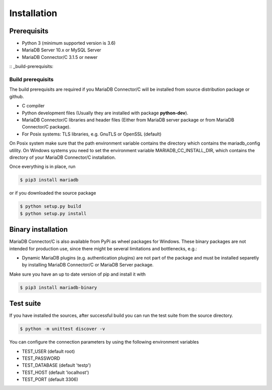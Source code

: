 .. _installation:

Installation
============

.. sectionauthor:: Georg Richter <georg@mariadb.com>

Prerequisits
------------

- Python 3 (minimum supported version is 3.6)
- MariaDB Server 10.x or MySQL Server
- MariaDB Connector/C 3.1.5 or newer

:: _build-prerequisits:

Build prerequisits
^^^^^^^^^^^^^^^^^^

The build prerequisits are required if you MariaDB Connector/C will be
installed from source distribution package or github.

- C compiler
- Python development files (Usually they are installed with package **python-dev**).
- MariaDB Connector/C libraries and header files (Either from MariaDB server package or
  from MariaDB Connector/C package).
- For Posix systems: TLS libraries, e.g. GnuTLS or OpenSSL (default)

On Posix system make sure that the path environment variable contains the directory which
contains the mariadb_config utility. On Windows systems you need to set the environment 
variable MARIADB_CC_INSTALL_DIR, which contains the directory of your MariaDB Connector/C
installation.

Once everything is in place, run

.. code-block:: console

    $ pip3 install mariadb

or if you downloaded the source package

.. code-block:: console

    $ python setup.py build
    $ python setup.py install

Binary installation
-------------------
MariaDB Connector/C is also available from PyPi as wheel packages for Windows.
These binary packages are not intended for production use, since there might be several limitations
and bottlenecks, e.g.:

- Dynamic MariaDB plugins (e.g. authentication plugins) are not part of the package and must
  be installed separetly by installing MariaDB Connector/C or MariaDB Server package.

Make sure you have an up to date version of pip and install it with

.. code-block:: console

    $ pip3 install mariadb-binary

Test suite
----------

If you have installed the sources, after successful build you can run the test suite
from the source directory.

.. code-block:: console

    $ python -m unittest discover -v

You can configure the connection parameters by using the following environment variables

* TEST_USER (default root)
* TEST_PASSWORD
* TEST_DATABASE (default 'testp')
* TEST_HOST (default 'localhost')
* TEST_PORT (default 3306)
